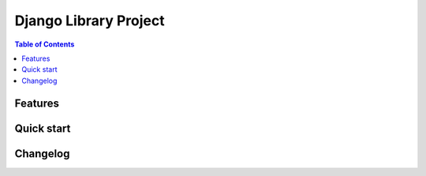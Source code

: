 Django Library Project
======================

.. contents:: Table of Contents

Features
--------

Quick start
-----------

Changelog
---------
